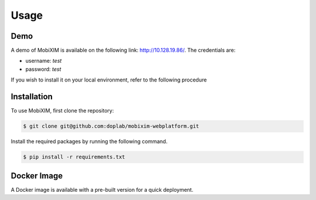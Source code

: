 Usage
=====

.. _demo:

Demo
----
A demo of MobiXIM is available on the following link: http://10.128.19.86/.
The credentials are:

- username: `test`
- password: `test`

If you wish to install it on your local environment, refer to the following procedure

.. _installation:

Installation
------------

To use MobiXIM, first clone the repository:

.. code-block:: console

   $ git clone git@github.com:doplab/mobixim-webplatform.git

Install the required packages by running the following command.

.. code-block:: console

   $ pip install -r requirements.txt


Docker Image
------------

A Docker image is available with a pre-built version for a quick deployment.
